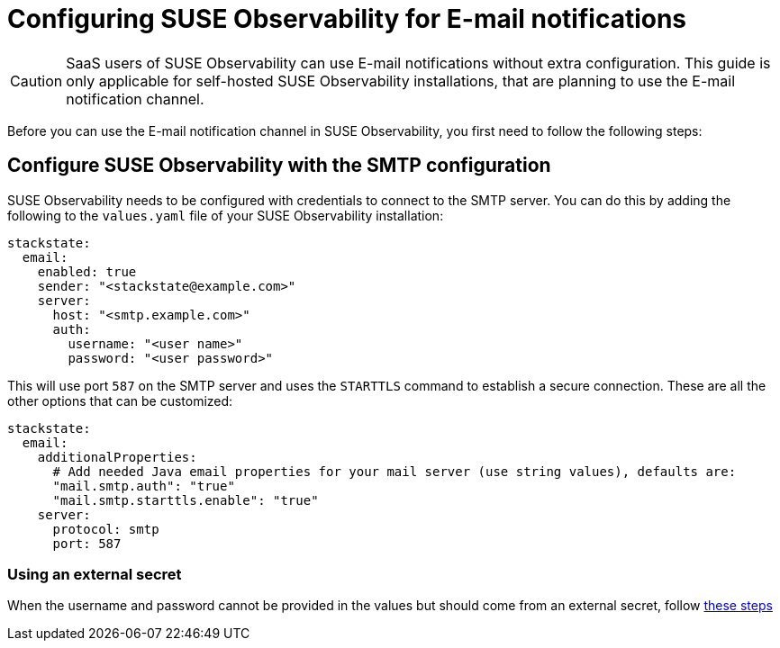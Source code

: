 = Configuring SUSE Observability for E-mail notifications
:description: SUSE Observability Self-hosted

[CAUTION]
====
SaaS users of SUSE Observability can use E-mail notifications without extra configuration. This guide is only applicable for self-hosted SUSE Observability installations, that are planning to use the E-mail notification channel.
====


Before you can use the E-mail notification channel in SUSE Observability, you first need to follow the following steps:

== Configure SUSE Observability with the SMTP configuration

SUSE Observability needs to be configured with credentials to connect to the SMTP server. You can do this by adding the following to the `values.yaml` file of your SUSE Observability installation:

[,yaml]
----
stackstate:
  email:
    enabled: true
    sender: "<stackstate@example.com>"
    server:
      host: "<smtp.example.com>"
      auth:
        username: "<user name>"
        password: "<user password>"
----

This will use port `587` on the SMTP server and uses the `STARTTLS` command to establish a secure connection. These are all the other options that can be customized:

[,yaml]
----
stackstate:
  email:
    additionalProperties:
      # Add needed Java email properties for your mail server (use string values), defaults are:
      "mail.smtp.auth": "true"
      "mail.smtp.starttls.enable": "true"
    server:
      protocol: smtp
      port: 587
----

=== Using an external secret

When the username and password cannot be provided in the values but should come from an external secret, follow link:/setup/security/external-secrets.adoc#getting-username-and-password-for-email-sending-from-an-external-secret[these steps]
